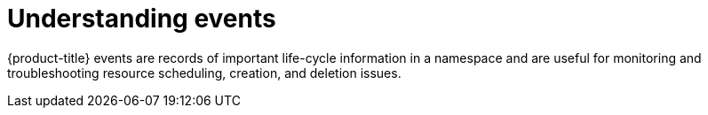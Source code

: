 // Module included in the following assemblies:
//
// * cnv_users_guide/cnv-logs-events.adoc

[id="cnv-understanding-events_{context}"]
= Understanding events

{product-title} events are records of important life-cycle information in a
namespace and are useful for monitoring and troubleshooting resource
scheduling, creation, and deletion issues.

